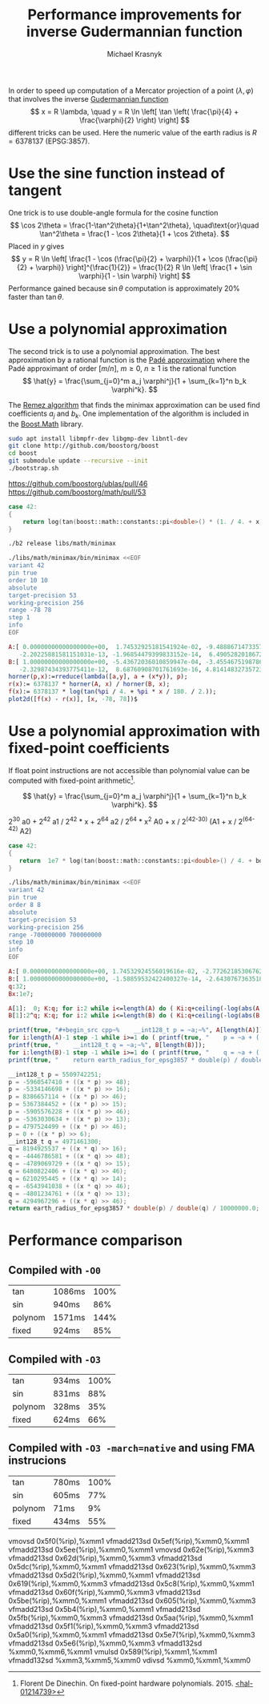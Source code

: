 #+title: Performance improvements for inverse Gudermannian function
#+author: Michael Krasnyk
#+options: toc:nil
#+html_link_home:
#+html_link_up:
#+html_mathjax:
#+html_head: <link rel="stylesheet" type="text/css" href="http://www.star.bris.ac.uk/bjm/css/bjm.css" />

In order to speed up computation of a Mercator projection of a point $(\lambda, \varphi)$
that involves the inverse [[https://en.wikipedia.org/wiki/Gudermannian_function][Gudermannian function]]
\[
x = R \lambda, \quad y = R \ln \left[ \tan \left( \frac{\pi}{4} + \frac{\varphi}{2} \right) \right]
\]
different tricks can be used.
Here the numeric value of the earth radius is $R= 6378137$ (EPSG:3857).

* Use the sine function instead of tangent

One trick is to use double-angle formula for the cosine function
\[
\cos 2\theta = \frac{1-\tan^2\theta}{1+\tan^2\theta},
\quad\text{or}\quad
\tan^2\theta = \frac{1 - \cos 2\theta}{1 + \cos 2\theta}.
\]
Placed in $y$ gives
\[
y = R \ln \left[ \frac{1 - \cos (\frac{\pi}{2} + \varphi)}{1 + \cos (\frac{\pi}{2} + \varphi)} \right]^{\frac{1}{2}}
  = \frac{1}{2} R \ln \left[ \frac{1 + \sin \varphi}{1 - \sin \varphi} \right]
\]
Performance gained because $\sin \theta$ computation is approximately 20% faster than $\tan \theta$.

* Use a polynomial approximation

The second trick is to use a polynomial approximation.
The best approximation by a rational function is the [[https://en.wikipedia.org/wiki/Pad%C3%A9_approximant][Padé approximation]]
where the Padé approximant of order $[m/n]$, $m\ge 0$, $n\ge 1$ is the rational function
\[
\hat{y} = \frac{\sum_{j=0}^m a_j \varphi^j}{1 + \sum_{k=1}^n b_k \varphi^k}.
\]

The [[https://en.wikipedia.org/wiki/Remez_algorithm][Remez algorithm]] that finds the minimax approximation
can be used find coefficients $a_j$ and $b_k$.
One implementation of the algorithm is included in the [[http://www.boost.org/doc/libs/1_63_0/libs/math/doc/html/math_toolkit/internals/minimax.html][Boost.Math]] library.


#+begin_src sh
sudo apt install libmpfr-dev libgmp-dev libntl-dev
git clone http://github.com/boostorg/boost
cd boost
git submodule update --recursive --init
./bootstrap.sh
#+end_src

https://github.com/boostorg/ublas/pull/46
https://github.com/boostorg/math/pull/53


#+NAME: libs/math/minimax/f.cpp
#+begin_src cpp
   case 42:
   {
       return log(tan(boost::math::constants::pi<double>() * (1. / 4. + x / 180. / 2.)));
   }
#+end_src


#+begin_src sh
./b2 release libs/math/minimax

./libs/math/minimax/bin/minimax <<EOF
variant 42
pin true
order 10 10
absolute
target-precision 53
working-precision 256
range -78 78
step 1
info
EOF
#+end_src

#+begin_src maxima :exports both :file images/approximation-error.png :results graphics
A:[ 0.00000000000000000e+00,  1.74532925181541924e-02, -9.48886714733577619e-06, -5.14483236972284849e-06, 2.53801360698030180e-09,  5.16175373655094521e-10,
   -2.20225881581151031e-13, -1.96854479399833152e-14,  6.49052820186726701e-18,  2.04658527439432671e-19, -3.11125833784600832e-23];
B:[ 1.00000000000000000e+00, -5.43672036010859947e-04, -3.45546751987863368e-04,  1.73019445085169732e-07, 4.32516091068641779e-08, -1.93000947857361296e-11,
   -2.32987434393775411e-12,  8.68760908701761693e-16, 4.81414832735723520e-17, -1.25851403124467958e-20, -1.97411360668142313e-22];
horner(p,x):=rreduce(lambda([a,y], a + (x*y)), p);
r(x):= 6378137 * horner(A, x) / horner(B, x);
f(x):= 6378137 * log(tan(%pi / 4. + %pi * x / 180. / 2.));
plot2d([f(x) - r(x)], [x, -78, 78])$
#+end_src

#+results:
[[file:images/approximation-error.png]]


#+begin_src cpp :flags -std=c++11 :exports: both
#include <iostream>
#include <boost/math/constants/constants.hpp>

template<typename T>
constexpr double horner(double, const T an) { return an; }

template<typename T, typename... U>
constexpr double horner(double x, const T an, const U ...a) { return horner(x, a...) * x + an; }

double approx(double lat)
{
    return 6378137. *
        horner(lat, 0.00000000000000000e+00,  1.74532925181541924e-02, -9.48886714733577619e-06, -5.14483236972284849e-06,
               2.53801360698030180e-09,  5.16175373655094521e-10, -2.20225881581151031e-13, -1.96854479399833152e-14,
               6.49052820186726701e-18,  2.04658527439432671e-19, -3.11125833784600832e-23) /
        horner(lat, 1.00000000000000000e+00, -5.43672036010859947e-04, -3.45546751987863368e-04,  1.73019445085169732e-07,
               4.32516091068641779e-08, -1.93000947857361296e-11, -2.32987434393775411e-12,  8.68760908701761693e-16,
               4.81414832735723520e-17, -1.25851403124467958e-20, -1.97411360668142313e-22);
}

int main()
{
    double lat = 45.;
    std::cout << "f(" << lat << ") = " << 6378137. * log(tan(boost::math::constants::pi<double>() * ( 1. / 4. + lat / 180. / 2.)))
              << ", approx = " << approx(lat)
              << ", err = " << std::abs(6378137. * log(tan(boost::math::constants::pi<double>() * ( 1. / 4. + lat / 180. / 2.))) - approx(lat))
              << "\n";
}
#+end_src

#+results:
| f(45) = 5.62152e+06 | approx = 5.62152e+06 | err = 7.37179e-05 |



* Use a polynomial approximation with fixed-point coefficients

If float point instructions are not accessible than polynomial value can be computed with fixed-point arithmetic[fn:1].

\[
\hat{y} = \frac{\sum_{j=0}^m a_j \varphi^j}{1 + \sum_{k=1}^n b_k \varphi^k}.
\]


2^30 a0 + 2^42 a1 / 2^42 * x + 2^64 a2 / 2^64 * x^2
A0 +  x / 2^(42-30) (A1 + x / 2^(64-42) A2)




#+begin_src cpp
   case 42:
   {
      return  1e7 * log(tan(boost::math::constants::pi<double>() / 4. + boost::math::constants::pi<double>() * x / 1e7 / 180. / 2.));
   }
#+end_src

#+begin_src sh
./libs/math/minimax/bin/minimax <<EOF
variant 42
pin true
order 8 8
absolute
target-precision 53
working-precision 256
range -700000000 700000000
step 10
info
EOF
#+end_src


#+begin_src maxima :exports results :file images/fixed-point-approximation-error.png :results graphics
A:[ 0.00000000000000000e+00, 1.74532924556019616e-02, -2.77262185306762557e-16, -3.72694256743231832e-20, 4.81363685795693323e-34, 2.29535346381510108e-38, -2.07465477489024894e-52, -3.53742385853494719e-57, 1.16169586848488374e-71];
B:[ 1.00000000000000000e+00, -1.58859532422400327e-14, -2.64307673635186612e-18, 3.56453477148968955e-32, 2.27039162133027492e-36, -2.38419632718063700e-50, -6.75596211654911634e-55, 4.42329738944445972e-69, 4.09454133512147724e-74];
q:32;
Bx:1e7;

A[1]:  0; K:q; for i:2 while i<=length(A) do ( Ki:q+ceiling(-log(abs(A[i]))/log(2)), A[i]:round(A[i]*(2^Ki)), A[i-1]:[A[i-1], Ki-K], K:Ki);
B[1]:2^q; K:q; for i:2 while i<=length(B) do ( Ki:q+ceiling(-log(abs(B[i]))/log(2)), B[i]:round(B[i]*(2^Ki)), B[i-1]:[B[i-1], Ki-K], K:Ki);

horner(p,x):=rreduce(lambda([a,y],a[1] + truncate(x*y/2^a[2])), p);
r(x):= 6378137 * horner(A,round(x))/horner(B,round(x)) / Bx;
f(x):= 6378137 * log(tan(%pi / 4. + %pi * x / Bx / 180. / 2.));

plot2d([f(x)-r(x)], [x, Bx * -70, Bx * 70])$
#+end_src

#+results:
[[file:images/fixed-point-approximation-error.png]]



#+name: fixed-point-cpp-code
#+begin_src maxima :results raw :exports both
A:[ 0.00000000000000000e+00, 1.74532924556019616e-02, -2.77262185306762557e-16, -3.72694256743231832e-20, 4.81363685795693323e-34, 2.29535346381510108e-38, -2.07465477489024894e-52, -3.53742385853494719e-57, 1.16169586848488374e-71];
B:[ 1.00000000000000000e+00, -1.58859532422400327e-14, -2.64307673635186612e-18, 3.56453477148968955e-32, 2.27039162133027492e-36, -2.38419632718063700e-50, -6.75596211654911634e-55, 4.42329738944445972e-69, 4.09454133512147724e-74];
q:32;
Bx:1e7;

A[1]:  0; K:q; for i:2 while i<=length(A) do ( Ki:q+ceiling(-log(abs(A[i]))/log(2)), A[i]:round(A[i]*(2^Ki)), A[i-1]:[A[i-1], Ki-K], K:Ki);
B[1]:2^q; K:q; for i:2 while i<=length(B) do ( Ki:q+ceiling(-log(abs(B[i]))/log(2)), B[i]:round(B[i]*(2^Ki)), B[i-1]:[B[i-1], Ki-K], K:Ki);

printf(true, "#+begin_src cpp~%    __int128_t p = ~a;~%", A[length(A)]);
for i:length(A)-1 step -1 while i>=1 do ( printf(true, "    p = ~a + ((x * p) >> ~a);~%", A[i][1], A[i][2]));
printf(true, "    __int128_t q = ~a;~%", B[length(B)]);
for i:length(B)-1 step -1 while i>=1 do ( printf(true, "    q = ~a + ((x * q) >> ~a);~%", B[i][1], B[i][2]));
printf(true, "    return earth_radius_for_epsg3857 * double(p) / double(q) / ~a;~%#+end_src", Bx);
#+end_src

#+results: fixed-point-cpp-code
#+begin_src cpp
    __int128_t p = 5509742251;
    p = -5960547410 + ((x * p) >> 48);
    p = -5334146698 + ((x * p) >> 16);
    p = 8386657114 + ((x * p) >> 46);
    p = 5367384452 + ((x * p) >> 15);
    p = -5905576228 + ((x * p) >> 46);
    p = -5363030634 + ((x * p) >> 13);
    p = 4797524499 + ((x * p) >> 46);
    p = 0 + ((x * p) >> 6);
    __int128_t q = 4971461300;
    q = 8194925537 + ((x * q) >> 16);
    q = -4446786581 + ((x * q) >> 48);
    q = -4789069729 + ((x * q) >> 15);
    q = 6480822406 + ((x * q) >> 46);
    q = 6210295445 + ((x * q) >> 14);
    q = -6543941038 + ((x * q) >> 46);
    q = -4801234761 + ((x * q) >> 13);
    q = 4294967296 + ((x * q) >> 46);
    return earth_radius_for_epsg3857 * double(p) / double(q) / 10000000.0;
#+end_src



* Performance comparison

** Compiled with ~-O0~
|tan     | 1086ms | 100% |
|sin     | 940ms  | 86%  |
|polynom | 1571ms | 144% |
|fixed   | 924ms  | 85%  |

** Compiled with ~-O3~
|tan     | 934ms | 100% |
|sin     | 831ms | 88%  |
|polynom | 328ms | 35%  |
|fixed   | 624ms | 66%  |

** Compiled with ~-O3 -march=native~ and using FMA instrucions
| tan     | 780ms | 100% |
| sin     | 605ms | 77%  |
| polynom | 71ms  | 9%   |
| fixed   | 434ms | 55%  |


vmovsd 0x5f0(%rip),%xmm1
vfmadd213sd 0x5ef(%rip),%xmm0,%xmm1
vfmadd213sd 0x5ee(%rip),%xmm0,%xmm1
vmovsd 0x62e(%rip),%xmm3
vfmadd213sd 0x62d(%rip),%xmm0,%xmm3
vfmadd213sd 0x5dc(%rip),%xmm0,%xmm1
vfmadd213sd 0x623(%rip),%xmm0,%xmm3
vfmadd213sd 0x5d2(%rip),%xmm0,%xmm1
vfmadd213sd 0x619(%rip),%xmm0,%xmm3
vfmadd213sd 0x5c8(%rip),%xmm0,%xmm1
vfmadd213sd 0x60f(%rip),%xmm0,%xmm3
vfmadd213sd 0x5be(%rip),%xmm0,%xmm1
vfmadd213sd 0x605(%rip),%xmm0,%xmm3
vfmadd213sd 0x5b4(%rip),%xmm0,%xmm1
vfmadd213sd 0x5fb(%rip),%xmm0,%xmm3
vfmadd213sd 0x5aa(%rip),%xmm0,%xmm1
vfmadd213sd 0x5f1(%rip),%xmm0,%xmm3
vfmadd213sd 0x5a0(%rip),%xmm0,%xmm1
vfmadd213sd 0x5e7(%rip),%xmm0,%xmm3
vfmadd213sd 0x5e6(%rip),%xmm0,%xmm3
vfmadd132sd %xmm0,%xmm6,%xmm1
vmulsd 0x589(%rip),%xmm1,%xmm1
vfmadd132sd %xmm3,%xmm5,%xmm0
vdivsd %xmm0,%xmm1,%xmm0


[fn:1]Florent De Dinechin. On fixed-point hardware polynomials. 2015. [[https://hal.inria.fr/hal-01214739/document][<hal-01214739>]]

